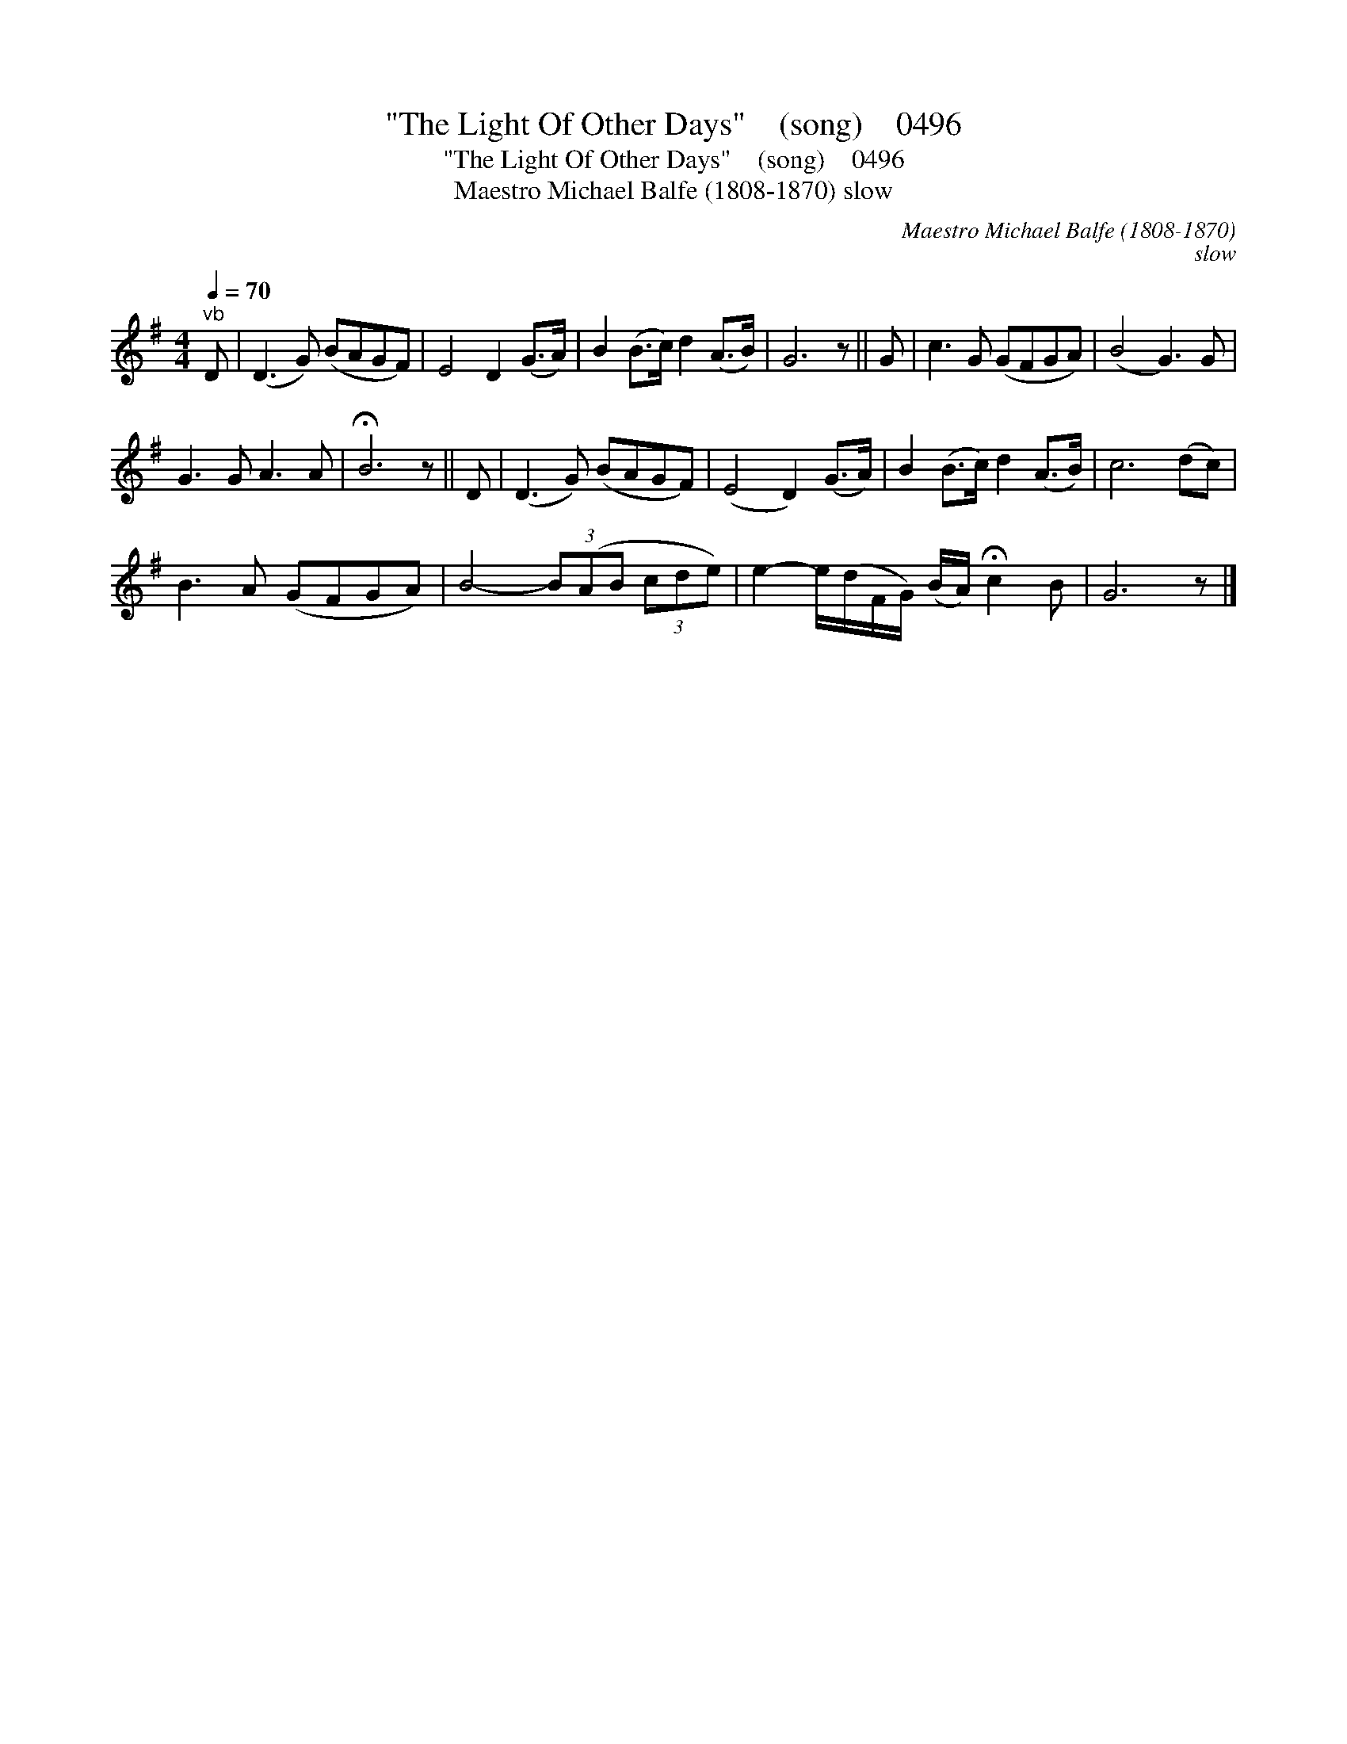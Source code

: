 X:1
T:"The Light Of Other Days"    (song)    0496
T:"The Light Of Other Days"    (song)    0496
T:Maestro Michael Balfe (1808-1870) slow
C:Maestro Michael Balfe (1808-1870)
C:slow
L:1/8
Q:1/4=70
M:4/4
K:G
V:1 treble 
V:1
"^vb" D | (D3 G) (BAGF) | E4 D2 (G>A) | B2 (B>c) d2 (A>B) | G6 z || G | c3 G (GFGA) | (B4 G3) G | %8
 G3 G A3 A | !fermata!B6 z || D | (D3 G) (BAGF) | (E4 D2) (G>A) | B2 (B>c) d2 (A>B) | c6 (dc) | %15
 B3 A (GFGA) | B4- (3B(AB (3cde) | e2- e/(d/F/G/) (B/A/) !fermata!c2 B | G6 z |] %19

